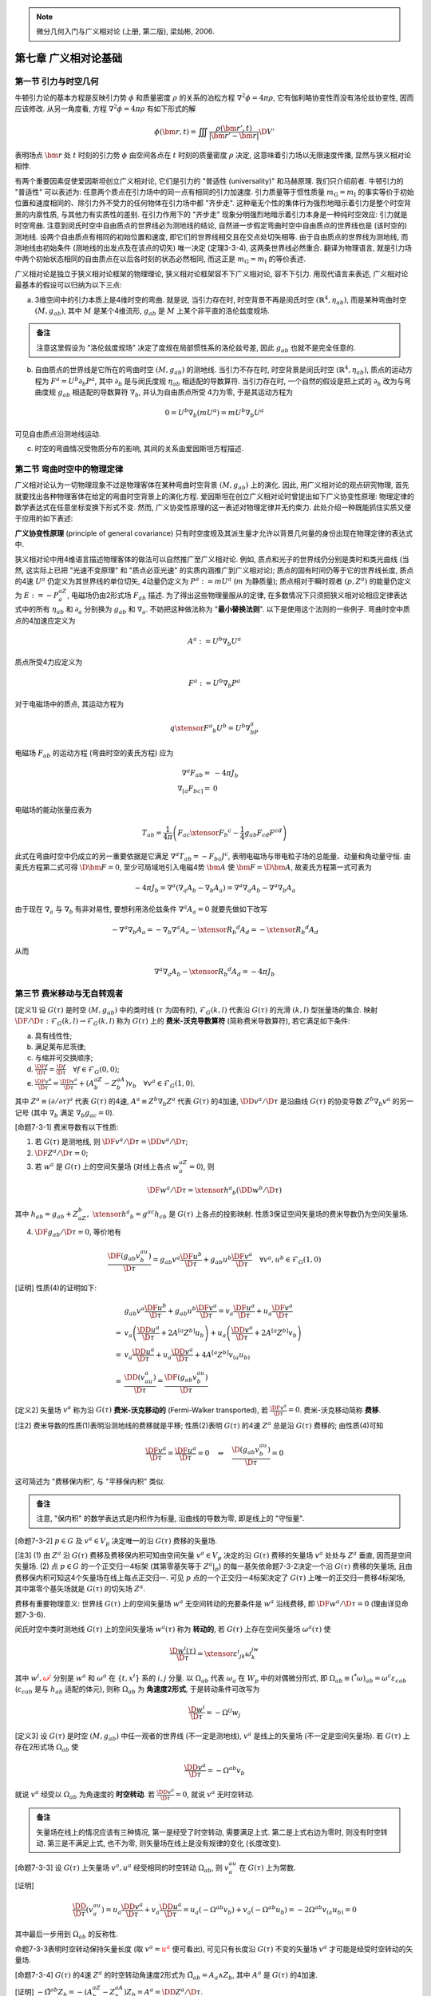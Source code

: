 
.. only:: html

    .. math::
        \renewenvironment{equation*}
        {\begin{equation}\begin{aligned}}
        {\end{aligned}\end{equation}}
        \renewcommand{\gg}{>\!\!>}
        \renewcommand{\ll}{<\!\!<}
        \newcommand{\I}{\mathrm{i}}
        \newcommand{\D}{\mathrm{d}}
        \newcommand{\DD}{\mathrm{D}}
        \newcommand{\DF}{\mathrm{D}_{\mathrm{F}}}
        \renewcommand{\C}{\mathrm{C}}
        \newcommand{\dt}{\frac{\D}{\D t}}
        \newcommand{\E}{\mathrm{e}}
        \newcommand{\xtensor}[3]{{#1}#2 {\vphantom{#1}}#3}
        \newcommand{\oiint}{{\rlap{\,\subset\!\supset}\iint}}
        \renewcommand{\bm}{\boldsymbol}

.. note::
    微分几何入门与广义相对论 (上册, 第二版), 梁灿彬, 2006.

第七章 广义相对论基础
=====================

第一节 引力与时空几何
---------------------

牛顿引力论的基本方程是反映引力势 :math:`\phi` 和质量密度 :math:`\rho` 的关系的泊松方程 :math:`\nabla^2\phi = 4\pi \rho`, 它有伽利略协变性而没有洛伦兹协变性, 因而应该修改. 从另一角度看, 方程 :math:`\nabla^2\phi = 4\pi \rho` 有如下形式的解

.. math:: 
    \phi(\bm{r}, t) = \iiint \frac{\rho(\bm{r}', t)}{| \bm{r}' - \bm{r} |} \D V'

表明场点 :math:`\bm{r}` 处 :math:`t` 时刻的引力势 :math:`\phi` 由空间各点在 :math:`t` 时刻的质量密度 :math:`\rho` 决定, 这意味着引力场以无限速度传播, 显然与狭义相对论相悖.

有两个重要因素促使爱因斯坦创立广义相对论, 它们是引力的 "普适性 (universality)" 和马赫原理. 我们只介绍前者. 牛顿引力的 "普适性" 可以表述为: 任意两个质点在引力场中的同一点有相同的引力加速度. 引力质量等于惯性质量 :math:`m_{\mathrm{G}} = m_{\mathrm{I}}` 的事实等价于初始位置和速度相同的、除引力外不受力的任何物体在引力场中都 "齐步走". 这种毫无个性的集体行为强烈地暗示着引力是整个时空背景的内禀性质, 与其他力有实质性的差别. 在引力作用下的 "齐步走" 现象分明强烈地暗示着引力本身是一种纯时空效应: 引力就是时空弯曲. 注意到闵氏时空中自由质点的世界线必为测地线的结论, 自然进一步假定弯曲时空中自由质点的世界线也是 (该时空的) 测地线. 设两个自由质点有相同的初始位置和速度, 即它们的世界线相交且在交点处切矢相等. 由于自由质点的世界线为测地线, 而测地线由初始条件 (测地线的出发点及在该点的切矢) 唯一决定 (定理3-3-4), 这两条世界线必然重合. 翻译为物理语言, 就是引力场中两个初始状态相同的自由质点在以后各时刻的状态必然相同, 而这正是 :math:`m_{\mathrm{G}} = m_{\mathrm{I}}` 的等价表述.

广义相对论是独立于狭义相对论框架的物理理论, 狭义相对论框架容不下广义相对论, 容不下引力. 用现代语言来表述, 广义相对论最基本的假设可以归纳为以下三点:

(a) 3维空间中的引力本质上是4维时空的弯曲. 就是说, 当引力存在时, 时空背景不再是闵氏时空 :math:`(\mathbb{R}^4, \eta_{ab})`, 而是某种弯曲时空 :math:`(M, g_{ab})`, 其中 :math:`M` 是某个4维流形, :math:`g_{ab}` 是 :math:`M` 上某个非平直的洛伦兹度规场.

.. admonition:: 备注

    注意这里假设为 "洛伦兹度规场" 决定了度规在局部惯性系的洛伦兹号差, 因此 :math:`g_{ab}` 也就不是完全任意的.

(b) 自由质点的世界线是它所在的弯曲时空 :math:`(M, g_{ab})` 的测地线. 当引力不存在时, 时空背景是闵氏时空 :math:`(\mathbb{R}^4, \eta_{ab})`, 质点的运动方程为 :math:`F^a = U^b \partial_b P^a`, 其中 :math:`\partial_b` 是与闵氏度规 :math:`\eta_{ab}` 相适配的导数算符. 当引力存在时, 一个自然的假设是把上式的 :math:`\partial_b` 改为与弯曲度规 :math:`g_{ab}` 相适配的导数算符 :math:`\nabla_b`, 并认为自由质点所受 4力为零, 于是其运动方程为

.. math:: 
    0 = U^b \nabla_b (mU^a) = mU^b\nabla_b U^a

可见自由质点沿测地线运动. 

(c) 时空的弯曲情况受物质分布的影响, 其间的关系由爱因斯坦方程描述.

第二节 弯曲时空中的物理定律
---------------------------

广义相对论认为一切物理现象不过是物理客体在某种弯曲时空背景 :math:`(M, g_{ab})` 上的演化. 因此, 用广义相对论的观点研究物理, 首先就要找出各种物理客体在给定的弯曲时空背景上的演化方程. 爱因斯坦在创立广义相对论时曾提出如下广义协变性原理: 物理定律的数学表达式在任意坐标变换下形式不变. 然而, 广义协变性原理的这一表述对物理定律并无约束力. 此处介绍一种既能抓住实质又便于应用的如下表述:

**广义协变性原理** (principle of general covariance) 只有时空度规及其派生量才允许以背景几何量的身份出现在物理定律的表达式中.

狭义相对论中用4维语言描述物理客体的做法可以自然推广至广义相对论. 例如, 质点和光子的世界线仍分别是类时和类光曲线 (当然, 这实际上已把 "光速不变原理" 和 "质点必亚光速" 的实质内涵推广到广义相对论); 质点的固有时间仍等于它的世界线长度, 质点的4速 :math:`U^a` 仍定义为其世界线的单位切矢, 4动量仍定义为 :math:`P^a := mU^a` (:math:`m` 为静质量); 质点相对于瞬时观者 :math:`(p, Z^a)` 的能量仍定义为 :math:`E := -P^aZ_a`, 电磁场仍由2形式场 :math:`F_{ab}` 描述. 为了得出这些物理量服从的定律, 在多数情况下只须把狭义相对论相应定律表达式中的所有 :math:`\eta_{ab}` 和 :math:`\partial_a` 分别换为 :math:`g_{ab}` 和 :math:`\nabla_a`. 不妨把这种做法称为 "**最小替换法则**". 以下是使用这个法则的一些例子. 弯曲时空中质点的4加速应定义为

.. math:: 
    A^a := U^b\nabla_b U^a

质点所受4力应定义为

.. math:: 
    F^a := U^b\nabla_b P^a

对于电磁场中的质点, 其运动方程为

.. math:: 
    q\xtensor{F}{^a}{_b}U^b = U^b\nabla_bP^a

电磁场 :math:`F_{ab}` 的运动方程 (弯曲时空的麦氏方程) 应为

.. math:: 
    \nabla^a F_{ab} =&\ -4\pi J_b \\
    \nabla_{[a}F_{bc]} =&\ 0

电磁场的能动张量应表为

.. math:: 
    T_{ab} = \frac{1}{4\pi} \left(F_{ac} \xtensor{F}{_b}{^c} - \frac{1}{4} g_{ab}F_{cd}F^{cd} \right)

此式在弯曲时空中仍成立的另一重要依据是它满足 :math:`\nabla^a T_{ab} = -F_{bc}J^c`, 表明电磁场与带电粒子场的总能量、动量和角动量守恒. 由麦氏方程第二式可得 :math:`\D \bm{F} = 0`, 至少可局域地引入电磁4势 :math:`\bm{A}` 使 :math:`\bm{F} = \D \bm{A}`, 故麦氏方程第一式可表为

.. math:: 
    -4\pi J_b = \nabla^a (\nabla_a A_b - \nabla_b A_a) = \nabla^a\nabla_a A_b - \nabla^a\nabla_b A_a

由于现在 :math:`\nabla_a` 与 :math:`\nabla_b` 有非对易性, 要想利用洛伦兹条件 :math:`\nabla^a A_a = 0` 就要先做如下改写

.. math:: 
    - \nabla^a\nabla_b A_a = -\nabla_b\nabla^a A_a - \xtensor{R}{_b}{^d}A_d = -\xtensor{R}{_b}{^d}A_d

从而

.. math:: 
    \nabla^a\nabla_a A_b - \xtensor{R}{_b}{^d}A_d = -4\pi J_b

第三节 费米移动与无自转观者
---------------------------

[定义1] 设 :math:`G(\tau)` 是时空 :math:`(M, g_{ab})` 中的类时线 (:math:`\tau` 为固有时), :math:`\mathscr{F}_G(k, l)` 代表沿 :math:`G(\tau)` 的光滑 :math:`(k, l)` 型张量场的集合. 映射 :math:`\DF/\D \tau : \mathscr{F}_G(k, l) \to \mathscr{F}_G(k, l)` 称为 :math:`G(\tau)` 上的 **费米-沃克导数算符** (简称费米导数算符), 若它满足如下条件:

(a) 具有线性性;
(b) 满足莱布尼茨律;
(c) 与缩并可交换顺序;
(d) :math:`\frac{\DF f}{\D \tau} = \frac{\D f}{\D \tau} \quad \forall f \in \mathscr{F}_G(0, 0)`;
(e) :math:`\frac{\DF v^a}{\D \tau} = \frac{\DD v^a}{\D \tau} + (A^aZ^b - Z^aA^b)v_b \quad \forall v^a \in \mathscr{F}_G(1, 0)`.

其中 :math:`Z^a \equiv (\partial /\partial \tau)^a` 代表 :math:`G(\tau)` 的4速, :math:`A^a \equiv Z^b \nabla_b Z^a` 代表 :math:`G(\tau)` 的4加速, :math:`\DD v^a /\D \tau` 是沿曲线 :math:`G(\tau)` 的协变导数 :math:`Z^b\nabla_b v^a` 的另一记号 (其中 :math:`\nabla_b` 满足 :math:`\nabla_b g_{ac} = 0`).

[命题7-3-1] 费米导数有以下性质:

(1) 若 :math:`G(\tau)` 是测地线, 则 :math:`\DF v^a / \D \tau = \DD v^a / \D \tau`;
(2) :math:`\DF Z^a / \D \tau = 0`;
(3) 若 :math:`w^a` 是 :math:`G(\tau)` 上的空间矢量场 (对线上各点 :math:`w^aZ_a = 0`), 则

.. math:: 
    \DF w^a /\D \tau = \xtensor{h}{^a}{_b} (\DD w^b /\D \tau)

其中 :math:`h_{ab} = g_{ab} + Z_aZ_b,\ \xtensor{h}{^a}{_b} = g^{ac}h_{cb}` 是 :math:`G(\tau)` 上各点的投影映射. 性质3保证空间矢量场的费米导数仍为空间矢量场.

(4) :math:`\DF g_{ab} /\D \tau = 0`, 等价地有

.. math:: 
    \frac{\DF (g_{ab} v^au^b)}{\D \tau} = g_{ab} v^a \frac{\DF u^b}{\D \tau} + g_{ab} u^b \frac{\DF v^a}{\D \tau}\quad
        \forall v^a,u^b \in \mathscr{F}_G(1,0)

[证明] 性质(4)的证明如下:

.. math:: 
    &\ g_{ab} v^a \frac{\DF u^b}{\D \tau} + g_{ab} u^b \frac{\DF v^a}{\D \tau}
    = v_a \frac{\DF u^a}{\D \tau} + u_a \frac{\DF v^a}{\D \tau}  \\
    =&\ v_a \left( \frac{\DD u^a }{\D \tau} + 2A^{[a}Z^{b]}u_b \right) + u_a \left( \frac{\DD v^a}{\D \tau} + 2A^{[a}Z^{b]}v_b \right) \\
    =&\ v_a \frac{\DD u^a }{\D \tau} + u_a \frac{\DD v^a}{\D \tau} + 4A^{[a}Z^{b]}v_{(a}u_{b)} \\
    =&\ \frac{\DD (v_au^a)}{\D \tau} = \frac{\DF (g_{ab}v^au^b)}{\D \tau}

[定义2] 矢量场 :math:`v^a` 称为沿 :math:`G(\tau)` **费米-沃克移动的** (Fermi-Walker transported), 若 :math:`\frac{\DF v^a}{\D \tau} = 0`. 费米-沃克移动简称 **费移**.

[注2] 费米导数的性质(1)表明沿测地线的费移就是平移; 性质(2)表明 :math:`G(\tau)` 的4速 :math:`Z^a` 总是沿 :math:`G(\tau)` 费移的; 由性质(4)可知

.. math:: 
    \frac{\DF v^a}{\D \tau} = \frac{\DF u^a}{\D \tau} = 0 \quad \Rightarrow \quad \frac{\D (g_{ab}v^au^b)}{\D \tau} = 0

这可简述为 "费移保内积", 与 "平移保内积" 类似.

.. admonition:: 备注

    注意, "保内积" 的数学表达式是内积作为标量, 沿曲线的导数为零, 即是线上的 "守恒量".


[命题7-3-2] :math:`p \in G` 及 :math:`v^a \in V_p` 决定唯一的沿 :math:`G(\tau)` 费移的矢量场.

[注3] (1) 由 :math:`Z^a` 沿 :math:`G(\tau)` 费移及费移保内积可知由空间矢量 :math:`v^a \in V_p` 决定的沿 :math:`G(\tau)` 费移的矢量场 :math:`v^a` 处处与 :math:`Z^a` 垂直, 因而是空间矢量场. (2) 点 :math:`p \in G` 的一个正交归一4标架 (其第零基矢等于 :math:`Z^a|_p`) 的每一基矢依命题7-3-2决定一个沿 :math:`G(\tau)` 费移的矢量场, 且由费移保内积可知这4个矢量场在线上每点正交归一. 可见 :math:`p` 点的一个正交归一4标架决定了 :math:`G(\tau)` 上唯一的正交归一费移4标架场, 其中第零个基矢场就是 :math:`G(\tau)` 的切矢场 :math:`Z^a`.

费移有重要物理意义: 世界线 :math:`G(\tau)` 上的空间矢量场 :math:`w^a` 无空间转动的充要条件是 :math:`w^a` 沿线费移, 即 :math:`\DF w^a /\D \tau = 0` (理由详见命题7-3-6).

闵氏时空中类时测地线 :math:`G(\tau)` 上的空间矢量场 :math:`w^a(\tau)` 称为 **转动的**, 若 :math:`G(\tau)` 上存在空间矢量场 :math:`\omega^a(\tau)` 使

.. math:: 
    \frac{\D w^i(\tau)}{\D \tau} = \xtensor{\varepsilon}{^i}{_{jk}}\omega^jw^k

其中 :math:`w^i, {\color{red}{\omega^j}}` 分别是 :math:`w^a` 和 :math:`\omega^a` 在 :math:`\{ t, x^i \}` 系的 :math:`i, j` 分量. 以 :math:`\Omega_{ab}` 代表 :math:`\omega_a` 在 :math:`W_p` 中的对偶微分形式, 即 :math:`\Omega_{ab} \equiv ({}^*\omega)_{ab} = \omega^c\varepsilon_{cab}` (:math:`\varepsilon_{cab}` 是与 :math:`h_{ab}` 适配的体元), 则称 :math:`\Omega_{ab}` 为 **角速度2形式**, 于是转动条件可改写为

.. math:: 
    \frac{\D w^i}{\D \tau} = -\Omega^{ij}w_j

[定义3] 设 :math:`G(\tau)` 是时空 :math:`(M, g_{ab})` 中任一观者的世界线 (不一定是测地线), :math:`v^a` 是线上的矢量场 (不一定是空间矢量场). 若 :math:`G(\tau)` 上存在2形式场 :math:`\Omega_{ab}` 使

.. math:: 
    \frac{\DD v^a}{\D \tau} = -\Omega^{ab}v_b

就说 :math:`v^a` 经受以 :math:`\Omega_{ab}` 为角速度的 **时空转动**. 若 :math:`\frac{\DD v^a}{\D \tau} = 0`, 就说 :math:`v^a` 无时空转动.

.. admonition:: 备注

    矢量场在线上的情况应该有三种情况, 第一是经受了时空转动, 需要满足上式. 第二是上式右边为零时, 则没有时空转动. 第三是不满足上式, 也不为零, 则矢量场在线上是没有规律的变化 (长度改变).

[命题7-3-3] 设 :math:`G(\tau)` 上矢量场 :math:`v^a, u^a` 经受相同的时空转动 :math:`\Omega_{ab}`, 则 :math:`v^au_a` 在 :math:`G(\tau)` 上为常数.

[证明]

.. math:: 
    \frac{\DD}{\D \tau} (v^au_a) = u_a \frac{\DD v^a}{\D \tau} + v_a \frac{\DD u^a}{\D \tau} =u_a(-\Omega^{ab}v_b) + v_a (-\Omega^{ab}u_b ) = -2\Omega^{ab}v_{(a}u_{b)} = 0

其中最后一步用到 :math:`\Omega_{ab}` 的反称性.

命题7-3-3表明时空转动保持矢量长度 (取 :math:`v^a = {\color{red}{u^a}}` 便可看出), 可见只有长度沿 :math:`G(\tau)` 不变的矢量场 :math:`v^a` 才可能是经受时空转动的矢量场.

[命题7-3-4] :math:`G(\tau)` 的4速 :math:`Z^a` 的时空转动角速度2形式为 :math:`\tilde{\Omega}_{ab} = A_a \wedge Z_b`, 其中 :math:`A^a` 是 :math:`G(\tau)` 的4加速.

[证明] :math:`-\tilde{\Omega}^{ab}Z_b = -(A^aZ^b-Z^aA^b)Z_b = A^a = \DD Z^a /\D \tau`.

从 :math:`\tilde{\Omega}_{ab} = A_a \wedge Z_b` 可知 :math:`\tilde{\Omega}_{ab}` 代表的时空转动发生在 :math:`Z^a \sim A^a` 面内, 它在以 :math:`Z^a` 为 :math:`(e_0)^a` 的正交归一4标架的空间分量 :math:`\tilde{\Omega}_{ij} = 0`. 这样的时空转动称为 **伪转动** (pseudo-rotation). 反之, 只有空间分量 (即 :math:`\Omega_{0i} = 0, i=1,2,3`) 的时空转动 :math:`\Omega_{ab}` 称为(纯) **空间转动**, 在不会混淆时简称 **转动**.

由于 :math:`G(\tau)` 上任一空间矢量场 :math:`w^a` 与 :math:`Z^a` 正交, :math:`Z^a` 经受伪转动 :math:`\tilde{\Omega}_{ab}` 迫使 :math:`w^a` 也经受这样一个伪转动. 下面证明, :math:`w^a` 的时空转动扣除这一必不可免的伪转动后必然是纯空间转动.

[命题7-3-5] 设 :math:`\tilde{\Omega}_{ab}` 是 :math:`G(\tau)` 的4速 :math:`Z^a` 所经受的伪转动, :math:`\Omega_{ab}` 是 :math:`G(\tau)` 上的空间矢量场 :math:`w^a (\neq 0)` 所经受的时空转动, 则 :math:`{\color{red}{\hat{\Omega}_{ab}}} \equiv \Omega_{ab} - \tilde{\Omega}_{ab}` 是纯空间转动 (可以差到一个规范变换).

[命题7-3-6] 观者世界线 :math:`G(\tau)` 上的空间矢量场 :math:`w^a` 无空间转动的充要条件是它沿 :math:`G(\tau)` 费移, 即 :math:`\DF w^a/\D \tau = 0`.

设 :math:`w^a` 有空间转动, 以 :math:`\omega_a` 代表 :math:`\hat{\Omega}_{ab}` 的对偶形式 (在 :math:`p \in G` 的3维空间 :math:`W_p` 内谈对偶), 即 :math:`\hat{\Omega}_{ab} = \omega^c\varepsilon_{cab}`, 其中 :math:`\omega_a` 称为空间矢量场 :math:`w^a` 的 **空间转动角速度** (简称 **角速度**).

.. admonition:: 备注

    这里书上说: 非费移的空间矢量场 :math:`w^a` 可用非零的空间转动角速度 :math:`\omega^a` 描述. 但是如果空间矢量场不费移, 它还可能在线上改变长度, 从而无法谈它的转动角速度.

[命题7-3-7] :math:`G(\tau)` 上任一正交归一的空间3标架场 :math:`\{(e_i)^a\}` 中的3个基矢场有共同的空间转动角速度 :math:`\hat{\Omega}_{ab}` (不再有规范自由性).

闵氏时空的惯性观者是指世界线为测地线 (4加速 :math:`A^a = 0`) 的无自转 (3标架转动角速度 :math:`\omega^a = 0`) 观者. 这是一类最简单的观者. 类似地, 弯曲时空的自由下落 (:math:`A^a = 0`) 无自转 (:math:`\omega^a = 0`) 观者也是一类最简单的观者, 他们对理解等效原理和局部惯性系有重要作用.

第四节 任意观者的固有坐标系
---------------------------

观者的4标架只在观者世界线上有定义. 若要记录发生在世界线附近的事件 (实验结果), 就要设法把这标架向外延伸并形成一个坐标系. 我们当然希望此系的坐标基底在世界线上与该观者的4标架重合. 本节介绍一个满足这一要求的、十分方便的坐标系, 叫做观者的 **固有** (proper) **坐标系**, 它由该观者的两个要素──世界线 :math:`G(\tau)` 及线上的正交归一4标架场决定. 由于我们讨论一般观者, 他可以有任意的4加速 :math:`\tilde{A}^a` 和任意的转动角速度 :math:`\omega^a`. 当然 :math:`\omega^a` 和 :math:`\hat{A}^a` 都是 :math:`G(\tau)` 上的空间矢量场, 即 :math:`\omega^aZ_a = 0` 和 :math:`\hat{A}^aZ_a = 0`. 设 :math:`\mu(s)` 是从 :math:`G(\tau)` 上任一点发出、在 :math:`p` 点与 :math:`G(\tau)` 正交的任一类空测地线, 其中 :math:`s` 是线长参数, 即 :math:`T^a \equiv (\partial/\partial s)^a` 为单位切矢. 令 :math:`q` 为 :math:`G(\tau)` 附近一点, 则总有唯一的上述类空测地线 :math:`\mu(s)` 经过 :math:`q`. 设经过 :math:`q` 的那条类空测地线 :math:`\mu(s)` 发自 :math:`G` 上的 :math:`p` 点且 :math:`p = \mu(0)`. 设 :math:`V_p` 为 :math:`p` 点的切空间, :math:`W_p` 为 :math:`V_p` 中与 :math:`Z^a|_p` 正交的3维子空间, 则 :math:`T^a|_p \in W_p`. 把 :math:`T^a|_p` 简记为 :math:`w^a`, 其在 :math:`(e_i)^a` 的分量记作 :math:`w^i`, 则 :math:`q` 点的4个固有坐标定义为

.. math:: 
    t(q) := \tau_p,\quad x^i(q):= s_qw^i,\quad i=1,2,3.

其中 :math:`\tau_p` 是 :math:`p` (作为 :math:`G` 上一点) 的固有时, :math:`s_q` 是 :math:`\mu(s)` 在 :math:`q` 点的参数值, 亦即 :math:`\mu(s)` 的 :math:`pq` 段的线长.

[命题7-4-1] 固有坐标系在任一点 :math:`p \in G(\tau)` 的坐标基矢与观者 :math:`G(\tau)` 的正交归一4标架一致, 因而度规 :math:`g_{ab}|_p` 在固有坐标系的分量 :math:`g_{\mu\nu}|_p = \eta_{\mu\nu}`.

:math:`g_{\mu\nu}|_p = \eta_{\mu\nu}` 是固有坐标系的一大优点. 当然, 这一简单结果对 :math:`G(\tau)` 外的点未必成立.

[定义1] 设 :math:`\{ t, x^i \}` 是观者 :math:`G` 的固有坐标系, 质点的世界线 (至少一段 :math:`L`) 位于 :math:`G` 的固有坐标域内, 则 :math:`L` 在点 :math:`p\in L` 相对于观者 :math:`G` 的 **3速** :math:`u^a` 和 **3加速** 依次定义为

.. math:: 
    u^a :=&\ [\D x^i (t) / \D t] (\partial/\partial x^i )^a \\
    a^a :=&\ [\D^2 x^i(t) / \D t^2] (\partial/\partial x^i )^a

其中 :math:`x^i(t)` 是 :math:`L` 在固有坐标系中以 :math:`t` 为参数的参数式.

[注1] 若 :math:`p` 是 :math:`L` 与 :math:`G` 线的交点, :math:`L` 在 :math:`p` 点的3速又可定义为 :math:`u^a := \xtensor{h}{^a}{_b}U^b/\gamma`, 与上面的定义等价.

惯性力和科氏力分别起源于观者的轨道运动和自转.

[命题7-4-2] 设观者 :math:`G` 的4加速为 :math:`\hat{A}^a`, 自转角速度 (即其标架转动的角速度) 为 :math:`\omega^a`, 被观测的自由质点 :math:`L` 与 :math:`G` 的世界线交于 :math:`p` 点, :math:`L` 在 :math:`p` 点相对于 :math:`G` 的3速为 :math:`u^a`, 则 :math:`L` 在 :math:`p` 点相对于 :math:`G` 的3加速为

.. math:: 
    a^a \equiv (\D^2 x^i /\D t^2 )(e_i)^a = -\hat{A}^a - 2\xtensor{\varepsilon}{^a}{_{bc}} \omega^bu^c + 2(\hat{A}_bu^b)u^a

其中 :math:`(e_i)^a` 是观者在 :math:`p` 点的正交归一空间3标架, :math:`\hat{\varepsilon}_{abc} \equiv Z^d\varepsilon_{dabc}`, :math:`Z^d` 是 :math:`G` 在 :math:`p` 点的4速, :math:`\varepsilon_{abcd}` 是与时空度规 :math:`g_{ab}` 相适配的体元.

第五节 等效原理与局部惯性系
---------------------------

与闵氏时空惯性观者对应的自然是自由下落 (世界线为测地线) 的无自转观者. 由于 :math:`m_{\mathrm{G}} = m_{\mathrm{I}}`, 根据牛顿力学, 爱因斯坦电梯内的一切 (非引力的) 力学实验都与远离各星球的惯性飞船内的相应实验有相同结果. 

在构思广义相对论的过程中, 爱因斯坦又假设性地把这一原理从力学实验推广到一切物理实验, 即假设自由下落电梯内的一切 (非引力的) 物理实验都与远离星球 (平直时空) 的惯性飞船内的相应实验结果一样, 并由此推出光的引力红移、光在引力场中走曲线等结论. 后人把同 :math:`m_{\mathrm{G}} = m_{\mathrm{I}}` 相应的原理称为 **弱等效原理** (weak equivalence principle, WEP), 把爱因斯坦推广后的原理称为 **爱因斯坦等效原理** (Einstein equivalence principle, EEP).

[命题7-5-1] 设 :math:`G(\tau)` 是弯曲时空的自由下落无自转观者 (爱因斯坦电梯观者), :math:`g_{\mu\nu}` 是度规 :math:`g_{ab}` 在 :math:`G(\tau)` 的固有坐标系的分量, :math:`\xtensor{\Gamma}{^\sigma}{_{\mu\nu}}` 是与 :math:`g_{ab}` 适配的导数算符 :math:`\nabla_a` 在该系的克氏符, 则

.. math:: 
    g_{\mu\nu}| _p = \eta_{\mu\nu},\quad \xtensor{\Gamma}{^\sigma}{_{\mu\nu}}|_p = 0 \ (\sigma, \mu, \nu = 0, 1, 2, 3),\quad \forall p \in G.

由此可见自由下落无自转观者的固有坐标系与闵氏时空的整体惯性 (洛伦兹) 坐标系类似, 因此被称为 **局部惯性系** 或 **局部洛伦兹系** (local Lorentz system, local Lorentz frame). 物理定律在局部洛伦兹坐标系的形式与它在闵氏时空洛伦兹坐标系的形式相同. 选坐标系只能消除 :math:`G(\tau)` 线上的 :math:`\xtensor{\Gamma}{^\sigma}{_{\mu\nu}}` 而不能消除其曲率 (曲率与坐标系无关).

等效原理可分为三个层次, 即弱等效原理 (WEP), 爱因斯坦等效原理 (EEP) 和强等效原理 (strong equivalence principle, SEP), SEP 与 EEP 的区别在于: EEP (及 WEP) 只考虑系统 (如电梯) 所处的外引力场而不考虑系统中的物体所激发的自引力场, 即在引力上只考虑它们的被动方面而忽略其主动方面. 而 SEP 则对主动、被动方面都做考虑. 任何引力理论都满足 WEP. 如果 EEP 成立, 则只有度规理论才可能正确. 进一步的讨论还表明, 广义相对论满足 SEP 而其他已知的度规理论都不满足 (这一讨论还不等于完全严格的证明).

第六节 潮汐力与测地偏离方程
---------------------------

潮汐现象的主要起因是月球, 其次是太阳. 忽略太阳的影响可使问题简化而不影响对实质的理解. 假定地球表面被一层海水所覆盖, 考虑水面上的 :math:`A, B` 两点, 其连线经过地心. 设某一时刻 :math:`A` 点离月球最近, 则 :math:`B` 点离月球最远, :math:`A, B` 点受到的来自月球的引力有所不同, 两点就要相互远离, 于是 :math:`A, B` 附近的海面向外鼓起. 可见海水每天都有两次涨潮和退潮.

潮汐现象是引力场的普遍性质. 我们分别用牛顿引力论和广义相对论对潮汐现象做定量讨论. 先用牛顿引力论. 不失一般性, 仍以地球附近的爱因斯坦电梯为例. 设电梯内处处放有小球. 以 :math:`\bm{r}(t)` 和 :math:`\bm{r}(t) + \bm{\lambda}(t)` 分别代表两个紧邻小球1和2的相对于笛卡儿系坐标原点 :math:`o` 的位矢, 则 :math:`\bm{\lambda}(t)` 是球2相对于1的位矢, 故 :math:`\D^2 \bm{\lambda}/\D t^2` 是球2相对于1的加速度 (**潮汐加速度**). 为计算潮汐加速度, 可借用引力势 :math:`\phi` 和牛顿第二定律写出

.. math:: 
    \frac{\D^2 x^i}{\D t^2} =&\ -\frac{\partial \phi}{\partial x^i} \bigg\rvert_{\bm{r}} \\
    \frac{\D^2 (x^i + \lambda^i)}{\D t^2} =&\ -\frac{\partial \phi}{\partial x^i} \bigg\rvert_{\bm{r} + \bm{\lambda}}
        \approx  -\frac{\partial \phi}{\partial x^i} \bigg\rvert_{\bm{r}} - \bigg( \frac{\partial}{\partial x^j}\frac{\partial \phi}{\partial x^i} \bigg)\bigg\rvert_{\bm{r}} \lambda^j

两式相减得

.. math:: 
    \frac{\D^2 \lambda^i}{\D t^2} = - \frac{\partial^2 \phi}{\partial x^i\partial x^j}\bigg\rvert_{\bm{r}} \lambda^j,\quad
        i =1,2,3

这就是牛顿引力论中潮汐加速度的表达式.

下面再从广义相对论的角度考察潮汐现象. 我们将证明, 潮汐效应起因于时空曲率, 是时空内禀弯曲的必然表现. 每一小球可看作一个自由下落观者, 他们的世界线都是以固有时 :math:`\tau` 为仿射参数的类时测地线. 这些测地线构成时空中某个开域 :math:`U` 上的一个 **测地线汇** (物理上对应于一个自由下落参考系), 测地线的切矢 :math:`Z^a \equiv (\partial/\partial \tau)^a` 是 :math:`U` 上的一个类时矢量场. 令 :math:`\mu_0(s)` 是一条光滑的横向曲线, 则线汇中与 :math:`\mu_0(s)` 相交的每一测地线 :math:`\gamma(\tau)` 可用 :math:`s` 标志, 即可记作 :math:`\gamma_s(\tau)`, 其中 :math:`s` 是该测地线与 :math:`\mu_0(s)` 交点的 :math:`s` 值. 选择各 :math:`\gamma_s(\tau)` 的固有时初始设定使每一 :math:`\gamma_s(\tau)` 与 :math:`\mu_0(s)` 交点的 :math:`\tau` 为零. 给定一条横向曲线 :math:`\mu_0(s)` 就挑出了一个单参测地线族 :math:`\mathscr{S} = \{ \gamma_s(\tau) \}` (线汇中的测地线充满时空中的4维开域 :math:`U`, 而这个单参测地线族只铺出一个2维面 :math:`\mathscr{S}`). 令 :math:`\eta^a \equiv (\partial/\partial s)^a`, 则 :math:`Z^a` 和 :math:`\eta^a` 便是 :math:`\mathscr{S}` 上的坐标基矢场, 因而对易

.. math:: 
    0 = [Z,\eta]^a = Z^b\nabla_b \eta^a - \eta^b \nabla_b Z^a

其中 :math:`\nabla_a` 可为任意导数算符. 选 :math:`\nabla_a` 与时空度规适配, 则

.. math:: 
    Z^b\nabla_b(\eta^a Z_a) =&\ \eta_a Z^b\nabla_bZ_a + Z_a Z^b\nabla_b\eta^a = Z_a Z^b\nabla_b\eta^a \\
        =&\ Z_a\eta^b\nabla_b Z^a = \frac{1}{2} \eta^b \nabla_b (Z_aZ^a) = 0

其中第二步是因为 :math:`Z^a` 是测地线的切矢, 测地线加速度 :math:`Z^b\nabla_bZ_a` 为零. 第三步用到上面的对易子表达式. 第五步用到 :math:`Z_aZ^a = -1` 对各点成立. 这说明 :math:`\eta^a Z_a` 沿任一测地线为常数. 因此, 只要一开始时选 :math:`\mu_0(s)` 使它与所有 :math:`\gamma_s(\tau)` 正交, 则任一 :math:`\mu_\tau(s)` (曲线 :math:`\mu_0(s)` 在 :math:`Z^a` 对应的单参微分同胚 (局部) 群元 :math:`\phi_\tau` 映射下的像) 都与所有 :math:`\gamma_s(\tau)` 正交. 这样选定后, :math:`\eta^a` 可记作空间矢量 :math:`w^a`. 设 :math:`\Delta s` 为小量, 则 :math:`\gamma_0(\tau)` 和 :math:`\gamma_{\Delta s}(\tau)` 可分别看作球1和2的世界线. 把 :math:`\gamma_0(\tau)` 称为 **基准观者** (fiducial observer). 令 :math:`\lambda^a \equiv w^a \Delta s`. 于是 :math:`\tilde{u}^b \equiv Z^a \nabla_a \lambda^b` 便可解释为球2相对于基准观者的3速.

.. admonition:: 备注

    这里关于3速的定义比较特别. 因为先有3位矢 :math:`\lambda^a`, 然后速度是位矢对时间的导数, 即 :math:`Z^a \nabla_a \lambda^b`.

类似地,

.. math:: 
    \tilde{a}^c \equiv Z^a\nabla_a (Z^b\nabla_b \lambda^c)

可解释为球2相对于球1的3加速. 考虑到某个邻近小球的潮汐加速度与球2的潮汐加速度之比是常数 :math:`\Delta \overline{s} /\Delta s`. 于是用 :math:`w^a` 定义适用于单参测地线族内与球1邻近的所有小球的普适量

.. math:: 
    u^b := Z^a\nabla_a w^b, \quad a^c := Z^a \nabla_a u^c = Z^a\nabla_a (Z^b\nabla_b w^c)

:math:`w^a` 称为 **分离矢量** (separation vector) 起着该族的位矢的量度单位的作用. :math:`u^b` 和 :math:`a^c` 分别称为球1测得的 **3速** 和 **3加速** (**潮汐加速度**).

[命题7-6-1] 任一单参类时测地线族内任一基准测地线 :math:`\gamma_0(\tau)` 测得的潮汐加速度与时空的曲率张量有如下关系 [称为 **测地偏离方程** (geodesic deviation equation)]:

.. math:: 
    a^c = -\xtensor{R}{_{abd}}{^c}Z^a w^b Z^d

[证明]

.. math:: 
    a^c =&\ Z^a\nabla_a (Z^b\nabla_b w^c) = Z^a\nabla_a (w^b\nabla_b Z^c)
        = w^b Z^a\nabla_a \nabla_b Z^c + (Z^a\nabla_a w^b) \nabla_b Z^c \\
        =&\ w^b Z^a\nabla_b \nabla_a Z^c - w^b Z^a \xtensor{R}{_{abd}}{^c} Z^d + (Z^a\nabla_a w^b) \nabla_b Z^c \\
        =&\ w^b \nabla_b (Z^a \nabla_a Z^c) - (w^b \nabla_b Z^a) \nabla_a Z^c 
            - w^b Z^a \xtensor{R}{_{abd}}{^c} Z^d + (Z^a\nabla_a w^b) \nabla_b Z^c \\
        =&\ - (Z^b \nabla_b w^a) \nabla_a Z^c - w^b Z^a \xtensor{R}{_{abd}}{^c} Z^d + (Z^a\nabla_a w^b) \nabla_b Z^c \\
        =&\ -w^b Z^a \xtensor{R}{_{abd}}{^c} Z^d

曲率张量非零的一个等价表述就是存在初始平行后来不平行的测地线. 潮汐加速度与黎曼张量直接相联, 不可能通过坐标变换消除. 时空曲率效应只有在足够的时空范围内才可有所显示. 一个没有度规的流形只要有导数算符就可谈及测地线, 照样有测地偏离方程.

[命题7-6-1'] :math:`(M, \nabla_a)` 中任一单参测地线族 :math:`\{ \gamma_s(\lambda) \}` 的测地偏离方程为

.. math:: 
    a^c = -\xtensor{R}{_{abd}}{^c} T^a \eta^b T^d

其中 :math:`\xtensor{R}{_{abd}}{^c}` 是黎曼张量, :math:`T^a \equiv (\partial/\partial \lambda)^a` 是基准测地线 :math:`\gamma_0(\lambda)` 的切矢, :math:`\eta^a` 是 :math:`\gamma_0(\lambda)` 上的分离矢量 (定义如前), :math:`a^c \equiv T^a\nabla_a (T^b\nabla_b)\eta^c`.

第七节 爱因斯坦场方程
---------------------

既然物质分布产生引力, 而引力表现为时空弯曲, 一个自然的猜想是时空曲率要受物质分布的影响. 物质分布由能动张量 :math:`T_{ab}` 描写, 因此应存在一个把时空曲率与 :math:`T_{ab}` 相联系的方程. 测地偏离方程与牛顿引力论的潮汐力表达式的对比提供了寻求 (猜测) 这个方程的重要线索. 于是

.. math:: 
    a^c =&\ a^i \left( \frac{\partial}{\partial x^i} \right)^c = \left( \frac{\partial}{\partial x^i} \right)^c
        \frac{\D^2 w^i}{\D t^2} = -\left( \frac{\partial}{\partial x^i} \right)^cw^j \frac{\partial}{\partial x^j}
        \left( \frac{\partial \phi}{\partial x^i} \right) \\
        =&\ -\left( \frac{\partial}{\partial x^i} \right)^c w^b \partial_b \left( \frac{\partial \phi}{\partial x^i} \right)
        = -w^b \partial_b \left[ \left( \frac{\partial}{\partial x^i} \right)^c \left( \frac{\partial \phi}{\partial x^i} \right) \right] = -w^b \partial_b\partial^c \phi

因此, 上式与测地偏离方程对比暗示如下对应关系

.. math:: 
    \xtensor{R}{_{abd}}{^c}Z^a Z^d \leftrightarrow \partial_b\partial^c \phi

上指标 :math:`c` 与下指标 :math:`b` 缩并得

.. math:: 
    \xtensor{R}{_{abd}}{^b}Z^a Z^d \leftrightarrow \partial_b\partial^b \phi = \nabla^2 \phi = 4\pi \rho = 4\pi T_{ad}Z^aZ^d

满足上式的最简单假设为

.. math:: 
    R_{ab} = 4\pi T_{ab}

然而, 由于 :math:`\nabla^a T_{ab}= 0`, 上式导致 :math:`\nabla^a R_{ab} = 0` 而这将导致物理上难以接受的结论 (可推出 :math:`\nabla_c R = 0`). 定义爱因斯坦张量

.. math:: 
    G_{ab} \equiv R_{ab} -\frac{1}{2} Rg_{ab},\quad \nabla^a G_{ab} = 0

用方程 :math:`G_{ab} = 8\pi T_{ab}` 代替之前的假设, 亦即假定

.. math:: 
    R_{ab} - \frac{1}{2}Rg_{ab} = 8\pi T_{ab}

上式作为描述时空曲率与物质场关系的方程, 后人称之为 **爱因斯坦场方程**, 是广义相对论的一个基本假设.

:math:`T_{ab} = 0` 是一类重要的特殊情况, 这时的爱因斯坦方程成为

.. math:: 
    R_{ab} - \frac{1}{2}Rg_{ab} = 0

叫做 **真空爱因斯坦方程**. 选定坐标系后, 里奇张量的分量 :math:`R_{\mu\nu}` 可由度规分量  :math:`g_{\mu\nu}` 及其偏导数表出, 而且 :math:`R_{\mu\nu}` 对 :math:`g_{\mu\nu}` 的依赖关系是高度非线性的. 闵氏度规自然是方程的解, 但方程的解却可以是弯度规, 一个重要例子是施瓦西在爱因斯坦方程发表不到一年后找到的真空度规.

不难证明 :math:`T_{ab} = 0` 时标量曲率 :math:`R` 为零, 因而真空爱因斯坦方程可简化为

.. math:: 
    R_{ab} = 0

这表明真空度规 (真空爱因斯坦方程的解) :math:`g_{ab}` 的黎曼张量等于其外尔张量, 一般非零. :math:`T_{ab} \neq 0` 的方程称为 **有源爱因斯坦方程**, 它很像闵氏时空的有源麦氏方程, 但有一个重要区别. 求解爱因斯坦方程时应该把描述物质场的量 (对尘埃就是 :math:`U^a` 和 :math:`\rho`) 与 :math:`g_{ab}` 一同作为未知量联立求解. 爱因斯坦方程的非线性性使叠加原理不成立, 这会导致诸多后果. 例如, 方程的两个解之和并非方程的解. 这是与麦氏方程的又一重大区别.

爱因斯坦张量满足 :math:`\nabla^aG_{ab} = 0`, 因此爱因斯坦方程蕴含 :math:`\nabla^aT_{ab} = 0`, 这一方程包含着关于物质运动的大量信息. 由此可知尘埃粒子的世界线为测地线. 可见, 自由粒子世界线为测地线的假设不再是独立假设.

第八节 线性近似和牛顿极限
-------------------------

在大多数情况下引力场很弱, 这时可用近似处理把场方程变为线性方程, 从而使问题大为简化. 在4维语言中, 弱引力场意味着时空度规 :math:`g_{ab}` 接近闵氏度规 :math:`\eta_{ab}`. 用下式定义 :math:`\gamma_{ab}`:

.. math:: 
    g_{ab} = \eta_{ab} + \gamma_{ab}

:math:`\gamma_{ab}` 看作对 :math:`\eta_{ab}` 的一种微扰. 为了方便和避免混淆, 我们约定张量的指标升降一律用 :math:`\eta^{ab}` 和 :math:`\eta_{ab}` 进行, 只有一个例外, 那就是 :math:`g^{ab}`, 它仍代表 :math:`g_{ab}` 的逆而不是 :math:`\eta^{ac}\eta^{bd}g_{cd}`. 在线性近似下不难得知

.. math:: 
    g^{ab} = \eta^{ab} - \gamma^{ab}

设 :math:`\partial_a` 和 :math:`\nabla_a` 分别是与 :math:`\eta_{ab}` 和 :math:`g_{ab}` 适配的导数算符, 则可知 :math:`g_{ab}` 在洛伦兹系的克氏符为

.. math:: 
    \xtensor{\Gamma}{^c}{_{ab}} = \frac{1}{2}g^{cd} (\partial_a g_{bd} + \partial_b g_{ad} -\partial_d g_{ab})

只保留 :math:`\gamma_{ab}` 的1阶项得

.. math:: 
    \xtensor{{\Gamma^{(1)}}}{^c}{_{ab}} = \frac{1}{2}\eta^{cd} (\partial_a \gamma_{bd} + \partial_b \gamma_{ad} -\partial_d \gamma_{ab})

进一步可得 :math:`g_{ab}` 的 (降指标) 黎曼张量的1阶近似 (称为 **线性黎曼张量**)

.. math:: 
    \xtensor{{R^{(1)}}}{}{_{acbd}} = \partial_d \partial_{[a}\gamma_{c]b} - \partial_b \partial_{[a}\gamma_{c]d}

用 :math:`\eta^{cd}` 对上式升指标后缩并可得 :math:`g_{ab}` 的里奇张量的1阶近似 (线性里奇张量)

.. math:: 
    \xtensor{{R^{(1)}}}{}{_{ab}} = \partial^c\partial_{(a}\gamma_{b)c} -\frac{1}{2} \partial^c\partial_c \gamma_{ab} - \frac{1}{2}\partial_a\partial_b \gamma

其中 :math:`\gamma \equiv \xtensor{\gamma}{^a}{_a} = \eta^{ab}\gamma_{ab}`. 由此易得爱因斯坦张量的1阶近似 (称为 **线性爱因斯坦张量**)

.. math:: 
    \xtensor{{G^{(1)}}}{}{_{ab}} =&\ \xtensor{{R^{(1)}}}{}{_{ab}} - \frac{1}{2} \eta_{ab} R^{(1)} \\
    =&\ \partial^c\partial_{(a}\gamma_{b)c} -\frac{1}{2} \partial^c\partial_c \gamma_{ab} - \frac{1}{2}\partial_a\partial_b \gamma
    -\frac{1}{2} \eta_{ab} (\partial^c\partial^d \gamma_{cd} - \partial^c \partial_c \gamma)

于是

.. math:: 
    \partial^c\partial_{(a}\gamma_{b)c} -\frac{1}{2} \partial^c\partial_c \gamma_{ab} - \frac{1}{2}\partial_a\partial_b \gamma
    -\frac{1}{2} \eta_{ab} (\partial^c\partial^d \gamma_{cd} - \partial^c \partial_c \gamma) = 8\pi T_{ab}

称为 **线性爱因斯坦方程** (linearized Einstein equation). 令

.. math:: 
    \overline{\gamma}_{ab} \equiv \gamma_{ab} -\frac{1}{2}\eta_{ab}\gamma

则线性爱因斯坦方程又简化为

.. math:: 
    -\frac{1}{2} \partial^c\partial_c \overline{\gamma}_{ab} + \partial^c \partial_{(a}\overline{\gamma}_{b)c}
    -\frac{1}{2}\eta_{ab} \partial^c\partial^d \overline{\gamma}_{cd} = 8\pi T_{ab}

用 :math:`\partial^b \equiv \eta^{bc}\partial_c` 作用于上式左边, 结果为零, 可见上式保证 :math:`\partial^bT_{ab} = 0`. 它表明线性引力论中的能动张量的散度为零.

:math:`\gamma_{ab}` 的如下变换

.. math:: 
    \tilde{\gamma}_{ab} = \gamma_{ab} +\partial_a \xi_b + \partial_b\xi_a

叫 **线性引力论的规范变换**. 利用线性引力论的 **洛伦兹规范条件** :math:`\partial^b \overline{\gamma}_{ab} = 0`, 线性爱因斯坦方程简化为

.. math:: 
    \partial^c\partial_c \overline{\gamma}_{ab} = -16\pi T_{ab}

下面证明牛顿引力论可以看作广义相对论在弱场低速条件下的极限情况. "弱场低速" 条件保证存在 :math:`\eta_{ab}` 使 :math:`\gamma_{ab} = g_{ab} - \eta_{ab}` 为 "小量", 而且存在 :math:`\eta_{ab}` 的惯性坐标系 :math:`\{ t, x^i \}` 满足:

(1) 引力场源的能动张量 :math:`T_{ab}` 在该系可表为

.. math:: 
    T_{ab} \approx \rho (\D t)_a (\D t)_b

可见, 虽然在广义相对论中物质场的能动张量 :math:`T_{ab}` 的各个分量对时空弯曲都有贡献, 但在牛顿引力论中, 只有质量密度 :math:`\rho` 才对引力场有贡献.

(2) (a) 引力场源低速运动导致时空几何缓慢变化, 故 :math:`\partial \overline{\gamma}_{\mu\nu}/\partial t` 可忽略;
    (b) 物体低速运动导致其4速 :math:`U^a` 近似等于 :math:`\{ t, x^i \}` 系的观者的4速 :math:`Z^a \equiv (\partial/\partial t)^a`, 即 :math:`U^a \approx Z^a`.

利用 :math:`\partial^\sigma\partial_\sigma \overline{\gamma}_{\mu\nu} \approx \nabla^2 \overline{\gamma}_{\mu\nu}`, 可知方程在无限远表现良好的唯一解的 :math:`\overline{\gamma}_{\mu\nu}` 的唯一非零分量为 :math:`\overline{\gamma}_{00}`, 令

.. math:: 
    \phi \equiv -\frac{1}{4} \overline{\gamma}_{00}

并把 :math:`\phi` 解释为牛顿引力势, 则方程 :math:`\nabla^2 \overline{\gamma}_{00} = -16\pi\rho` 便成为牛顿引力论中熟知的泊松方程

.. math:: 
    \nabla^2 \phi = 4\pi \rho

利用

.. math:: 
    \gamma_{ab} = \overline{\gamma}_{ab} - \frac{1}{2} \eta_{ab} \overline{\gamma}

可得

.. math:: 
    \gamma_{ab} = -\phi [4(\D t)_a (\D t)_b + 2\eta_{ab} ]

第九节 引力辐射
---------------

引力场同电磁场的相似之处使人期望广义相对论存在与电磁辐射类似的引力辐射. 真空爱因斯坦方程的线性近似为

.. math:: 
    \partial^c \partial_c \overline{\gamma}_{ab} = -16\pi T_{ab}

其中 :math:`\overline{\gamma}_{ab}` 满足洛伦兹规范条件

.. math:: 
    \partial^a \overline{\gamma}_{ab} = 0

洛伦兹规范条件式并未把 :math:`\overline{\gamma}_{ab}` 完全确定, 因为如果令

.. math:: 
    \gamma'_{ab} = \gamma_{ab} + \partial_a \xi_b +\partial_b\xi_a

其中 :math:`\xi_a` 满足

.. math:: 
    \partial^b\partial_b \xi_a = 0

则 :math:`\overline{\gamma}'_{ab}` 也满足真空爱因斯坦方程的线性近似式和洛伦兹规范条件. 仿照电磁场的做法, 可以利用这一剩余规范自由性选择 :math:`\gamma'_{ab}` 使其在某惯性系 :math:`\{ x^0 \equiv t, x^i \}` 的分量在无源区 (:math:`T_{ab} = 0`) 满足 :math:`\gamma' = 0, \gamma'_{0i} = 0, i = 1,2,3`. 从现在起把满足上述条件的 :math:`\gamma'_{ab}` 简记为 :math:`\gamma_{ab}`. 由 :math:`\gamma = 0` 可知 :math:`\overline{\gamma}_{ab} = \gamma_{ab}`, 于是洛伦兹条件 :math:`\partial^a \gamma_{ab} = 0` 与 :math:`\gamma_{0i} = 0` 结合导致

.. math:: 
    \partial \gamma_{00} /\partial t = 0

从而线性爱因斯坦方程在无源区给出

.. math:: 
    \nabla^2 \gamma_{00} = 0

如果在全时空都无源, 则上述方程在无限远表现良好的解就只能是 :math:`\gamma_{00} = \mathrm{const}`. 可以证明 (习题), 通过进一步的规范变换可把 :math:`\gamma_{00}` 变为零, 同时保留前面所有既得成果. 我们就在这一规范下讨论线性引力论的引力辐射. 单色平面波是真空线性爱因斯坦方程 :math:`\partial^c \partial_c \gamma_{ab}` 的最简单解, 它可表为

.. math:: 
    \gamma_{ab} = H_{ab} \cos (K_\mu x^\mu)

其中 :math:`H_{ab}` 是对称常张量场 ( "常" 是指 :math:`\partial_c H_{ab} = 0`), 代表波的振幅, 亦称 **偏振张量**; :math:`K^\mu` 是常矢量场 :math:`K^a` (4波矢) 的分量, 满足 (来自 :math:`\partial^c \partial_c \gamma_{ab} = 0`)

.. math:: 
    K_\mu K^\mu \equiv \eta_{\mu\nu} K^\mu K^\nu = 0

即 :math:`K^a` 是类光矢量场, 表明引力波同电磁波一样以光速传播. :math:`H_{\mu\nu}` 满足 :math:`H_{i\nu}K^\nu,\quad i =1,2,3;\quad H_{0\nu} = 0,\quad \nu = 0,1,2,3;\quad H \equiv \eta^{\mu\nu}H_{\mu\nu} = 0` 共8个方程, 又由于 :math:`H_{ab}` 作为对称张量至多有10个独立分量, 因此 :math:`H_{ab}` 只有2个独立分量, 它们在物理上代表平面引力波的两种独立偏振态.

在牛顿近似下, 如果系统的质点做变速运动, 它便发射引力波. 与电偶极矩对应的是 **质量偶极矩** (mass dipole moment)

.. math:: 
    \bm{D} = \sum_{\text{质点}\ P} m_P \bm{r}_P

其中 :math:`m_P` 和 :math:`\bm{r}_P` 分别是质点 :math:`P` 的质量和矢径. 由于电偶极辐射的强度正比于电偶极矩对时间的2阶导数的平方, 可以预期由质量偶极矩贡献的引力辐射强度正比于 :math:`\ddot{\bm{D}}^2`. 然而, 由于 :math:`\dot{\bm{D}} =\sum m_P \dot{\bm{r}}_P` 等于系统的总动量 :math:`\bm{p}`, 而由动量守恒律可知 :math:`\dot{\bm{p}} = 0`, 因此 :math:`\ddot{\bm{D}} = 0`, 即引力波中不含对应于电偶极辐射的引力偶极辐射. 根据电磁辐射理论, 磁偶极辐射的强度正比于磁偶极矩对时间的2阶导数的平方. 引力系统与磁偶极矩对应的量为

.. math:: 
    \bm{\mu} = \sum_{\text{质点}\ P} \bm{r}_P \times (m_P \bm{u}_P)

其中 :math:`\bm{u}_P` 是质点 :math:`P` 的速度. 上式右边无非是系统的总角动量. 由角动量守恒律可知 :math:`\dot{\bm{\mu}} = 0`, 因此引力波中也不含对应于磁偶极辐射的引力偶极辐射. 简言之, 引力波中不含偶极辐射. 只有转而研究四极辐射才会得到非零结果.
